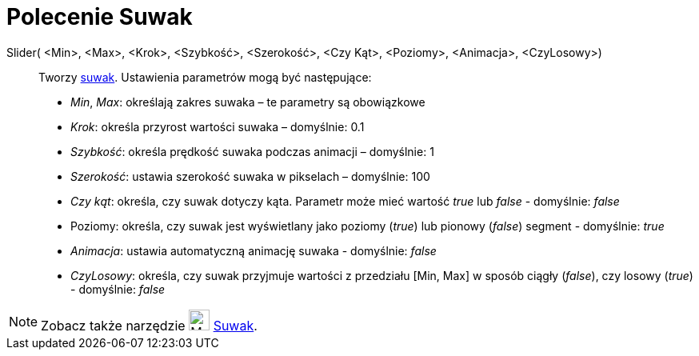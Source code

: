 = Polecenie Suwak
:page-en: commands/Slider
ifdef::env-github[:imagesdir: /pl/modules/ROOT/assets/images]

Slider( <Min>, <Max>, <Krok>, <Szybkość>, <Szerokość>, <Czy Kąt>, <Poziomy>, <Animacja>, <CzyLosowy>)::
  Tworzy xref:/tools/Suwak.adoc[suwak]. Ustawienia parametrów mogą być następujące:
  * _Min_, _Max_: określają zakres suwaka – te parametry są obowiązkowe
  * _Krok_: określa przyrost wartości suwaka – domyślnie: 0.1
  * _Szybkość_: określa prędkość suwaka podczas animacji – domyślnie: 1
  * _Szerokość_: ustawia szerokość suwaka w pikselach – domyślnie: 100
  * _Czy kąt_: określa, czy suwak dotyczy kąta. Parametr może mieć wartość _true_ lub _false_ - domyślnie: _false_
  * Poziomy: określa, czy suwak jest wyświetlany jako poziomy (_true_) lub pionowy (_false_) segment - domyślnie:
  _true_
  * _Animacja_: ustawia automatyczną animację suwaka - domyślnie: _false_
  * _CzyLosowy_: określa, czy suwak przyjmuje wartości z przedziału [Min, Max] w sposób ciągły (_false_), czy losowy (_true_) - domyślnie: _false_

[NOTE]
====

Zobacz także narzędzie image:26px-Mode_slider.svg.png[Mode slider.svg,width=26,height=26] xref:/tools/Suwak.adoc[Suwak].

====
